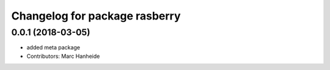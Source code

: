 ^^^^^^^^^^^^^^^^^^^^^^^^^^^^^^
Changelog for package rasberry
^^^^^^^^^^^^^^^^^^^^^^^^^^^^^^

0.0.1 (2018-03-05)
------------------
* added meta package
* Contributors: Marc Hanheide
